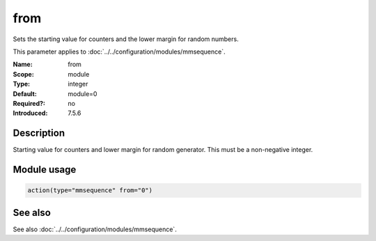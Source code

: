 .. _param-mmsequence-from:
.. _mmsequence.parameter.module.from:

from
====

.. index::
   single: mmsequence; from
   single: from

.. summary-start

Sets the starting value for counters and the lower margin for random numbers.

.. summary-end

This parameter applies to :doc:`../../configuration/modules/mmsequence`.

:Name: from
:Scope: module
:Type: integer
:Default: module=0
:Required?: no
:Introduced: 7.5.6

Description
-----------
Starting value for counters and lower margin for random generator. This must
be a non-negative integer.

Module usage
------------
.. _param-mmsequence-module-from:
.. _mmsequence.parameter.module.from-usage:

.. code-block:: rsyslog

   action(type="mmsequence" from="0")

See also
--------
See also :doc:`../../configuration/modules/mmsequence`.

